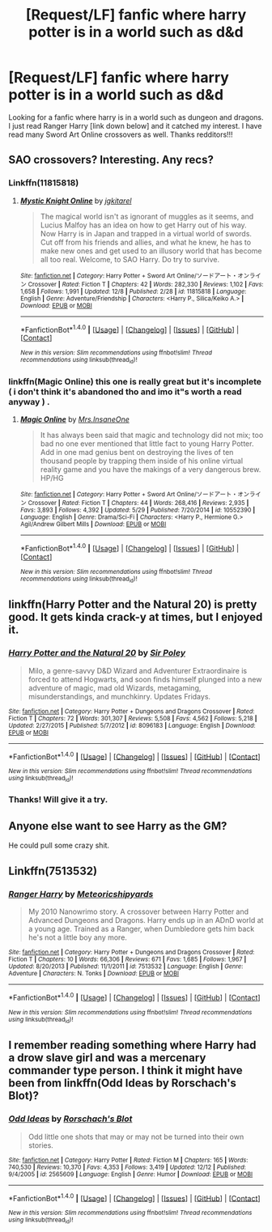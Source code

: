 #+TITLE: [Request/LF] fanfic where harry potter is in a world such as d&d

* [Request/LF] fanfic where harry potter is in a world such as d&d
:PROPERTIES:
:Author: UndergroundNerd
:Score: 4
:DateUnix: 1482299876.0
:DateShort: 2016-Dec-21
:FlairText: Request
:END:
Looking for a fanfic where harry is in a world such as dungeon and dragons. I just read Ranger Harry [link down below] and it catched my interest. I have read many Sword Art Online crossovers as well. Thanks redditors!!!


** SAO crossovers? Interesting. Any recs?
:PROPERTIES:
:Author: somnolentSlumber
:Score: 6
:DateUnix: 1482301209.0
:DateShort: 2016-Dec-21
:END:

*** Linkffn(11815818)
:PROPERTIES:
:Author: UndergroundNerd
:Score: 1
:DateUnix: 1482305686.0
:DateShort: 2016-Dec-21
:END:

**** [[http://www.fanfiction.net/s/11815818/1/][*/Mystic Knight Online/*]] by [[https://www.fanfiction.net/u/299253/jgkitarel][/jgkitarel/]]

#+begin_quote
  The magical world isn't as ignorant of muggles as it seems, and Lucius Malfoy has an idea on how to get Harry out of his way. Now Harry is in Japan and trapped in a virtual world of swords. Cut off from his friends and allies, and what he knew, he has to make new ones and get used to an illusory world that has become all too real. Welcome, to SAO Harry. Do try to survive.
#+end_quote

^{/Site/: [[http://www.fanfiction.net/][fanfiction.net]] *|* /Category/: Harry Potter + Sword Art Online/ソードアート・オンライン Crossover *|* /Rated/: Fiction T *|* /Chapters/: 42 *|* /Words/: 282,330 *|* /Reviews/: 1,102 *|* /Favs/: 1,658 *|* /Follows/: 1,991 *|* /Updated/: 12/8 *|* /Published/: 2/28 *|* /id/: 11815818 *|* /Language/: English *|* /Genre/: Adventure/Friendship *|* /Characters/: <Harry P., Silica/Keiko A.> *|* /Download/: [[http://www.ff2ebook.com/old/ffn-bot/index.php?id=11815818&source=ff&filetype=epub][EPUB]] or [[http://www.ff2ebook.com/old/ffn-bot/index.php?id=11815818&source=ff&filetype=mobi][MOBI]]}

--------------

*FanfictionBot*^{1.4.0} *|* [[[https://github.com/tusing/reddit-ffn-bot/wiki/Usage][Usage]]] | [[[https://github.com/tusing/reddit-ffn-bot/wiki/Changelog][Changelog]]] | [[[https://github.com/tusing/reddit-ffn-bot/issues/][Issues]]] | [[[https://github.com/tusing/reddit-ffn-bot/][GitHub]]] | [[[https://www.reddit.com/message/compose?to=tusing][Contact]]]

^{/New in this version: Slim recommendations using/ ffnbot!slim! /Thread recommendations using/ linksub(thread_id)!}
:PROPERTIES:
:Author: FanfictionBot
:Score: 2
:DateUnix: 1482305717.0
:DateShort: 2016-Dec-21
:END:


*** linkffn(Magic Online) this one is really great but it's incomplete ( i don't think it's abandoned tho and imo it"s worth a read anyway ) .
:PROPERTIES:
:Author: MoukaLion
:Score: 1
:DateUnix: 1482312470.0
:DateShort: 2016-Dec-21
:END:

**** [[http://www.fanfiction.net/s/10552390/1/][*/Magic Online/*]] by [[https://www.fanfiction.net/u/714473/Mrs-InsaneOne][/Mrs.InsaneOne/]]

#+begin_quote
  It has always been said that magic and technology did not mix; too bad no one ever mentioned that little fact to young Harry Potter. Add in one mad genius bent on destroying the lives of ten thousand people by trapping them inside of his online virtual reality game and you have the makings of a very dangerous brew. HP/HG
#+end_quote

^{/Site/: [[http://www.fanfiction.net/][fanfiction.net]] *|* /Category/: Harry Potter + Sword Art Online/ソードアート・オンライン Crossover *|* /Rated/: Fiction T *|* /Chapters/: 44 *|* /Words/: 268,416 *|* /Reviews/: 2,935 *|* /Favs/: 3,893 *|* /Follows/: 4,392 *|* /Updated/: 5/29 *|* /Published/: 7/20/2014 *|* /id/: 10552390 *|* /Language/: English *|* /Genre/: Drama/Sci-Fi *|* /Characters/: <Harry P., Hermione G.> Agil/Andrew Gilbert Mills *|* /Download/: [[http://www.ff2ebook.com/old/ffn-bot/index.php?id=10552390&source=ff&filetype=epub][EPUB]] or [[http://www.ff2ebook.com/old/ffn-bot/index.php?id=10552390&source=ff&filetype=mobi][MOBI]]}

--------------

*FanfictionBot*^{1.4.0} *|* [[[https://github.com/tusing/reddit-ffn-bot/wiki/Usage][Usage]]] | [[[https://github.com/tusing/reddit-ffn-bot/wiki/Changelog][Changelog]]] | [[[https://github.com/tusing/reddit-ffn-bot/issues/][Issues]]] | [[[https://github.com/tusing/reddit-ffn-bot/][GitHub]]] | [[[https://www.reddit.com/message/compose?to=tusing][Contact]]]

^{/New in this version: Slim recommendations using/ ffnbot!slim! /Thread recommendations using/ linksub(thread_id)!}
:PROPERTIES:
:Author: FanfictionBot
:Score: 2
:DateUnix: 1482312505.0
:DateShort: 2016-Dec-21
:END:


** linkffn(Harry Potter and the Natural 20) is pretty good. It gets kinda crack-y at times, but I enjoyed it.
:PROPERTIES:
:Author: thewhovianswand
:Score: 4
:DateUnix: 1482337054.0
:DateShort: 2016-Dec-21
:END:

*** [[http://www.fanfiction.net/s/8096183/1/][*/Harry Potter and the Natural 20/*]] by [[https://www.fanfiction.net/u/3989854/Sir-Poley][/Sir Poley/]]

#+begin_quote
  Milo, a genre-savvy D&D Wizard and Adventurer Extraordinaire is forced to attend Hogwarts, and soon finds himself plunged into a new adventure of magic, mad old Wizards, metagaming, misunderstandings, and munchkinry. Updates Fridays.
#+end_quote

^{/Site/: [[http://www.fanfiction.net/][fanfiction.net]] *|* /Category/: Harry Potter + Dungeons and Dragons Crossover *|* /Rated/: Fiction T *|* /Chapters/: 72 *|* /Words/: 301,307 *|* /Reviews/: 5,508 *|* /Favs/: 4,562 *|* /Follows/: 5,218 *|* /Updated/: 2/27/2015 *|* /Published/: 5/7/2012 *|* /id/: 8096183 *|* /Language/: English *|* /Download/: [[http://www.ff2ebook.com/old/ffn-bot/index.php?id=8096183&source=ff&filetype=epub][EPUB]] or [[http://www.ff2ebook.com/old/ffn-bot/index.php?id=8096183&source=ff&filetype=mobi][MOBI]]}

--------------

*FanfictionBot*^{1.4.0} *|* [[[https://github.com/tusing/reddit-ffn-bot/wiki/Usage][Usage]]] | [[[https://github.com/tusing/reddit-ffn-bot/wiki/Changelog][Changelog]]] | [[[https://github.com/tusing/reddit-ffn-bot/issues/][Issues]]] | [[[https://github.com/tusing/reddit-ffn-bot/][GitHub]]] | [[[https://www.reddit.com/message/compose?to=tusing][Contact]]]

^{/New in this version: Slim recommendations using/ ffnbot!slim! /Thread recommendations using/ linksub(thread_id)!}
:PROPERTIES:
:Author: FanfictionBot
:Score: 3
:DateUnix: 1482337084.0
:DateShort: 2016-Dec-21
:END:


*** Thanks! Will give it a try.
:PROPERTIES:
:Author: UndergroundNerd
:Score: 2
:DateUnix: 1482344504.0
:DateShort: 2016-Dec-21
:END:


** Anyone else want to see Harry as the GM?

He could pull some crazy shit.
:PROPERTIES:
:Author: Skeletickles
:Score: 2
:DateUnix: 1482411889.0
:DateShort: 2016-Dec-22
:END:


** Linkffn(7513532)
:PROPERTIES:
:Author: UndergroundNerd
:Score: 1
:DateUnix: 1482299897.0
:DateShort: 2016-Dec-21
:END:

*** [[http://www.fanfiction.net/s/7513532/1/][*/Ranger Harry/*]] by [[https://www.fanfiction.net/u/897648/Meteoricshipyards][/Meteoricshipyards/]]

#+begin_quote
  My 2010 Nanowrimo story. A crossover between Harry Potter and Advanced Dungeons and Dragons. Harry ends up in an ADnD world at a young age. Trained as a Ranger, when Dumbledore gets him back he's not a little boy any more.
#+end_quote

^{/Site/: [[http://www.fanfiction.net/][fanfiction.net]] *|* /Category/: Harry Potter + Dungeons and Dragons Crossover *|* /Rated/: Fiction T *|* /Chapters/: 10 *|* /Words/: 66,306 *|* /Reviews/: 671 *|* /Favs/: 1,685 *|* /Follows/: 1,967 *|* /Updated/: 8/20/2013 *|* /Published/: 11/1/2011 *|* /id/: 7513532 *|* /Language/: English *|* /Genre/: Adventure *|* /Characters/: N. Tonks *|* /Download/: [[http://www.ff2ebook.com/old/ffn-bot/index.php?id=7513532&source=ff&filetype=epub][EPUB]] or [[http://www.ff2ebook.com/old/ffn-bot/index.php?id=7513532&source=ff&filetype=mobi][MOBI]]}

--------------

*FanfictionBot*^{1.4.0} *|* [[[https://github.com/tusing/reddit-ffn-bot/wiki/Usage][Usage]]] | [[[https://github.com/tusing/reddit-ffn-bot/wiki/Changelog][Changelog]]] | [[[https://github.com/tusing/reddit-ffn-bot/issues/][Issues]]] | [[[https://github.com/tusing/reddit-ffn-bot/][GitHub]]] | [[[https://www.reddit.com/message/compose?to=tusing][Contact]]]

^{/New in this version: Slim recommendations using/ ffnbot!slim! /Thread recommendations using/ linksub(thread_id)!}
:PROPERTIES:
:Author: FanfictionBot
:Score: 3
:DateUnix: 1482299916.0
:DateShort: 2016-Dec-21
:END:


** I remember reading something where Harry had a drow slave girl and was a mercenary commander type person. I think it might have been from linkffn(Odd Ideas by Rorschach's Blot)?
:PROPERTIES:
:Author: gameboy17
:Score: 1
:DateUnix: 1482567337.0
:DateShort: 2016-Dec-24
:END:

*** [[http://www.fanfiction.net/s/2565609/1/][*/Odd Ideas/*]] by [[https://www.fanfiction.net/u/686093/Rorschach-s-Blot][/Rorschach's Blot/]]

#+begin_quote
  Odd little one shots that may or may not be turned into their own stories.
#+end_quote

^{/Site/: [[http://www.fanfiction.net/][fanfiction.net]] *|* /Category/: Harry Potter *|* /Rated/: Fiction M *|* /Chapters/: 165 *|* /Words/: 740,530 *|* /Reviews/: 10,370 *|* /Favs/: 4,353 *|* /Follows/: 3,419 *|* /Updated/: 12/12 *|* /Published/: 9/4/2005 *|* /id/: 2565609 *|* /Language/: English *|* /Genre/: Humor *|* /Download/: [[http://www.ff2ebook.com/old/ffn-bot/index.php?id=2565609&source=ff&filetype=epub][EPUB]] or [[http://www.ff2ebook.com/old/ffn-bot/index.php?id=2565609&source=ff&filetype=mobi][MOBI]]}

--------------

*FanfictionBot*^{1.4.0} *|* [[[https://github.com/tusing/reddit-ffn-bot/wiki/Usage][Usage]]] | [[[https://github.com/tusing/reddit-ffn-bot/wiki/Changelog][Changelog]]] | [[[https://github.com/tusing/reddit-ffn-bot/issues/][Issues]]] | [[[https://github.com/tusing/reddit-ffn-bot/][GitHub]]] | [[[https://www.reddit.com/message/compose?to=tusing][Contact]]]

^{/New in this version: Slim recommendations using/ ffnbot!slim! /Thread recommendations using/ linksub(thread_id)!}
:PROPERTIES:
:Author: FanfictionBot
:Score: 1
:DateUnix: 1482567376.0
:DateShort: 2016-Dec-24
:END:
